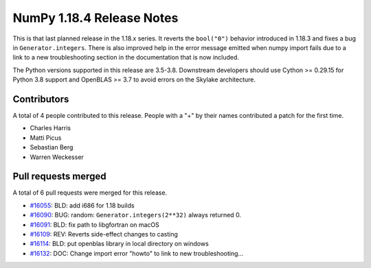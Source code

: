 ==========================
NumPy 1.18.4 Release Notes
==========================

This is that last planned release in the 1.18.x series. It reverts the
``bool("0")`` behavior introduced in 1.18.3 and fixes a bug in
``Generator.integers``. There is also improved help in the error message
emitted when numpy import fails due to a link to a new troubleshooting section
in the documentation that is now included. 

The Python versions supported in this release are 3.5-3.8. Downstream
developers should use Cython >= 0.29.15 for Python 3.8 support and OpenBLAS >=
3.7 to avoid errors on the Skylake architecture.

Contributors
============

A total of 4 people contributed to this release.  People with a "+" by their
names contributed a patch for the first time.

* Charles Harris
* Matti Picus
* Sebastian Berg
* Warren Weckesser

Pull requests merged
====================

A total of 6 pull requests were merged for this release.

* `#16055 <https://github.com/numpy/numpy/pull/16055>`__: BLD: add i686 for 1.18 builds
* `#16090 <https://github.com/numpy/numpy/pull/16090>`__: BUG: random: ``Generator.integers(2**32)`` always returned 0.
* `#16091 <https://github.com/numpy/numpy/pull/16091>`__: BLD: fix path to libgfortran on macOS
* `#16109 <https://github.com/numpy/numpy/pull/16109>`__: REV: Reverts side-effect changes to casting
* `#16114 <https://github.com/numpy/numpy/pull/16114>`__: BLD: put openblas library in local directory on windows
* `#16132 <https://github.com/numpy/numpy/pull/16132>`__: DOC: Change import error "howto" to link to new troubleshooting...
